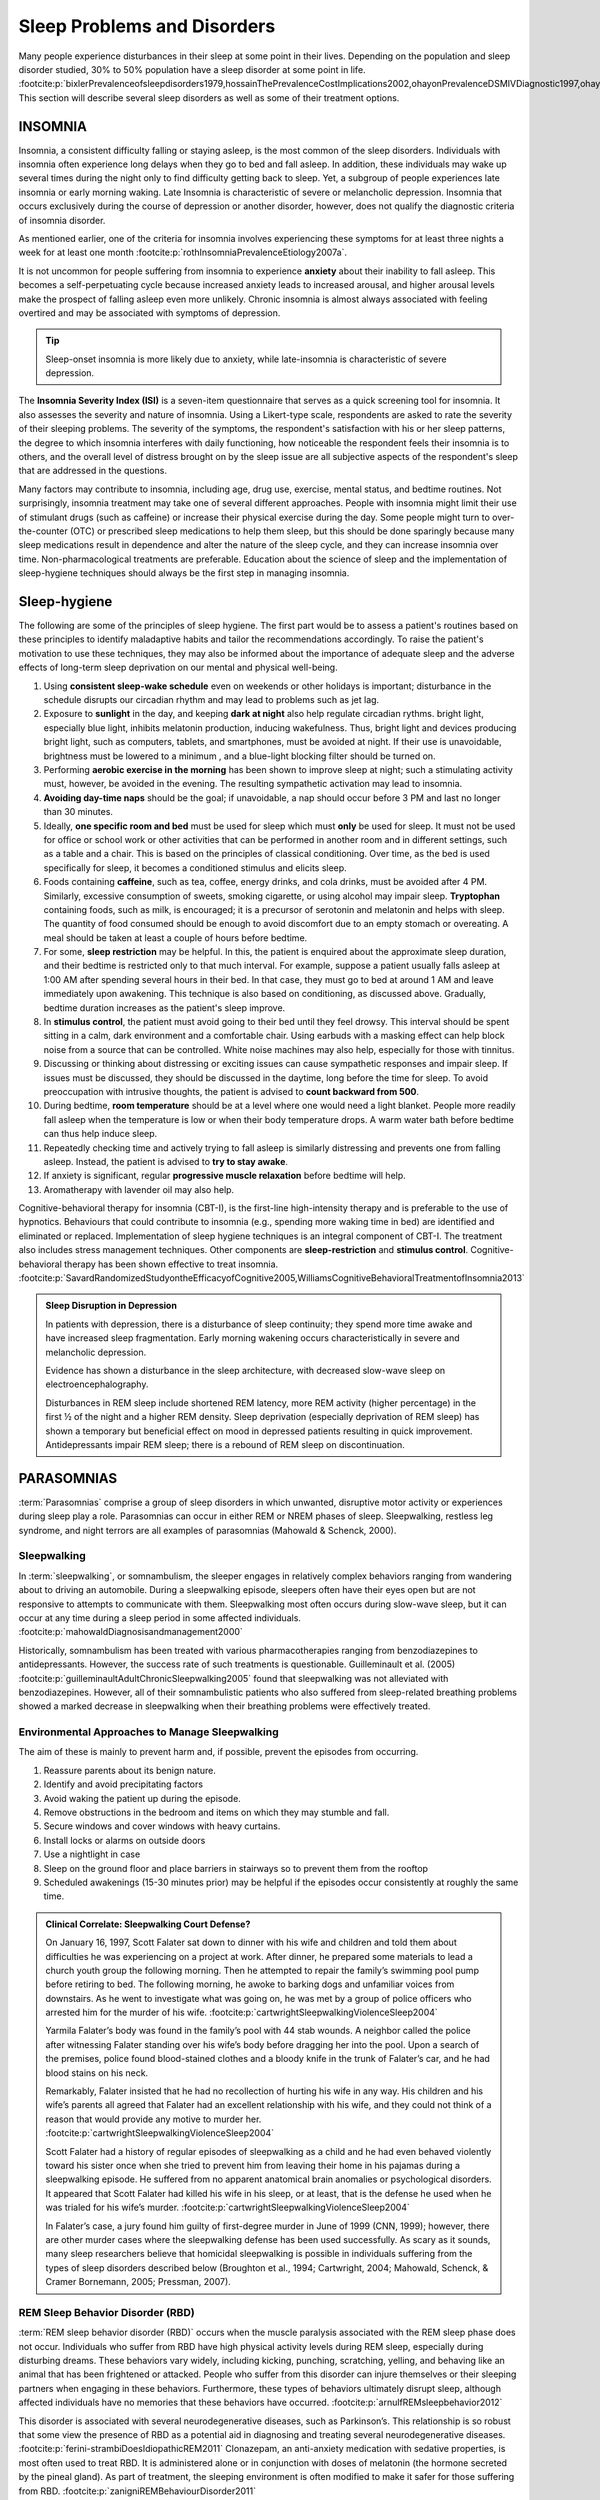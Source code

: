 ============================
Sleep Problems and Disorders
============================

.. card::

   By the end of this section, you will be able to: 
   
   * Describe the symptoms and treatments of insomnia, especially sleep hygiene. 
   * Recognize the symptoms of several parasomnias
   * Describe the symptoms and treatments for sleep apnea
   * Recognize risk factors associated with sudden infant death syndrome (SIDS) and steps to prevent it. 
   * Describe the symptoms and treatments for narcolepsy

Many people experience disturbances in their sleep at some point in
their lives. Depending on the population and sleep disorder
studied, 30% to 50% population have a sleep disorder at some point in life. :footcite:p:`bixlerPrevalenceofsleepdisorders1979,hossainThePrevalenceCostImplications2002,ohayonPrevalenceDSMIVDiagnostic1997,ohayonMetaAnalysisQuantitativeSleep2004,ohayonPrevalenceofrestlesslegs2002`
This section will describe several sleep disorders as well
as some of their treatment options.

INSOMNIA
========

Insomnia, a consistent difficulty falling or staying asleep, is the
most common of the sleep disorders. Individuals with insomnia often
experience long delays when they go to bed and
fall asleep. In addition, these individuals may wake up several
times during the night only to find difficulty getting
back to sleep. Yet, a subgroup of people
experiences late insomnia or early morning waking. Late Insomnia is characteristic 
of severe or melancholic depression. Insomnia that occurs exclusively 
during the course of depression or another disorder, however, does not qualify the diagnostic 
criteria of insomnia disorder. 

As mentioned earlier, one of the criteria for insomnia
involves experiencing these symptoms for at least three nights a week
for at least one month :footcite:p:`rothInsomniaPrevalenceEtiology2007a`.

It is not uncommon for people suffering from insomnia to experience
**anxiety** about their inability to fall asleep. This
becomes a self-perpetuating cycle because increased anxiety leads to
increased arousal, and higher arousal levels make the prospect of
falling asleep even more unlikely. Chronic insomnia is almost always
associated with feeling overtired and may be associated with symptoms of
depression.

.. tip:: 

   Sleep-onset insomnia is more likely due to anxiety, while
   late-insomnia is characteristic of severe depression. 

The **Insomnia Severity Index (ISI)** is a seven-item questionnaire that serves as a quick 
screening tool for insomnia. It also assesses the severity and nature of insomnia. 
Using a Likert-type scale, respondents are asked to rate the 
severity of their sleeping problems. The severity of the symptoms, the respondent's satisfaction 
with his or her sleep patterns, the degree to which insomnia interferes with daily functioning, 
how noticeable the respondent feels their insomnia is to others, and the overall level 
of distress brought on by the sleep issue are all subjective aspects of the 
respondent's sleep that are addressed in the questions.

Many factors may contribute to insomnia, including age,
drug use, exercise, mental status, and bedtime routines. Not
surprisingly, insomnia treatment may take one of several different
approaches. People with insomnia might limit their use of
stimulant drugs (such as caffeine) or increase their physical
exercise during the day. Some people might turn to over-the-counter
(OTC) or prescribed sleep medications to help them sleep, but this
should be done sparingly because many sleep medications result in
dependence and alter the nature of the sleep cycle, and they can
increase insomnia over time. Non-pharmacological treatments are preferable. 
Education about the science of sleep and the implementation of sleep-hygiene 
techniques should always be the first step in managing insomnia. 

Sleep-hygiene
=============

The following are some of the principles of sleep hygiene. The first part 
would be to assess a patient's routines based on these principles to identify 
maladaptive habits and tailor the recommendations accordingly. To raise the patient's 
motivation to use these techniques, they may also be informed about the importance of 
adequate sleep and the adverse effects of long-term sleep deprivation on our mental 
and physical well-being. 

1. Using **consistent sleep-wake schedule** even on weekends or other holidays is important; 
   disturbance in the schedule disrupts our circadian rhythm and may lead to 
   problems such as jet lag.  
2. Exposure to **sunlight** in the day, and keeping **dark at night** also help regulate circadian rythms.
   bright light, especially blue light, inhibits melatonin production, inducing wakefulness. Thus, 
   bright light and devices producing bright light, such as computers, tablets, and smartphones, must be 
   avoided at night. If their use is unavoidable, brightness must be lowered to a minimum 
   , and a blue-light blocking filter should be turned on.
3. Performing **aerobic exercise in the morning** has been shown to improve sleep at night; 
   such a stimulating activity must, however, be avoided in the evening. The resulting sympathetic
   activation may lead to insomnia.
4. **Avoiding day-time naps** should be the goal; if unavoidable, a nap should occur before
   3 PM and last no longer than 30 minutes. 
5. Ideally, **one specific room and bed** must be used for sleep which must **only** be used for sleep. 
   It must not be used for office or school work or other activities that can be performed in 
   another room and in different settings, such as a table and a chair. This is based on the
   principles of classical conditioning. Over time, as the bed is 
   used specifically for sleep, it becomes a conditioned stimulus and elicits sleep. 
6. Foods containing **caffeine**, such as tea, coffee, energy drinks, and cola drinks,
   must be avoided after 4 PM. Similarly, excessive consumption of sweets, 
   smoking cigarette, or using alcohol may impair sleep. **Tryptophan** containing foods,
   such as milk, is encouraged; it is a precursor of serotonin and melatonin and helps with sleep. The quantity 
   of food consumed should be enough to avoid discomfort due to an empty stomach or overeating. A meal
   should be taken at least a couple of hours before bedtime. 
7. For some, **sleep restriction** may be helpful. In this, the patient is enquired about the 
   approximate sleep duration, and their bedtime is restricted only to that much interval. For
   example, suppose a patient usually falls asleep at 1:00 AM after spending several hours in their bed. In that case,
   they must go to bed at around 1 AM and leave immediately upon awakening. 
   This technique is also based on conditioning, as discussed above.
   Gradually, bedtime duration increases as the patient's sleep improve.
8. In **stimulus control**, the patient must avoid going to their bed until they feel drowsy. This interval should be spent sitting in a calm, dark environment and a comfortable chair. Using earbuds with a masking effect can help block noise from a source that can be controlled. White noise machines may also help, especially for those with tinnitus. 
9. Discussing or thinking about distressing or exciting issues can cause sympathetic responses and impair sleep. If issues must be discussed, they should be discussed in the daytime, long before the time for sleep. To avoid preoccupation with intrusive thoughts, the patient is advised to **count backward from 500**. 
10. During bedtime, **room temperature** should be at a level where one would need a light blanket. People more readily fall asleep when the temperature is low or when their body temperature drops. A warm water bath before bedtime can thus help induce sleep. 
11. Repeatedly checking time and actively trying to fall asleep is similarly distressing and prevents one from falling asleep. Instead, the patient is advised to **try to stay awake**. 
12. If anxiety is significant, regular **progressive muscle relaxation** before bedtime will help. 
13. Aromatherapy with lavender oil may also help. 

Cognitive-behavioral therapy for insomnia (CBT-I), is the first-line high-intensity therapy and
is preferable to the use of hypnotics. Behaviours that could contribute to insomnia (e.g., spending more waking time in bed) 
are identified and eliminated or replaced. 
Implementation of sleep hygiene techniques is an integral component of CBT-I. The treatment also includes stress management techniques. Other components are 
**sleep-restriction** and **stimulus control**. Cognitive-behavioral therapy has been shown effective to treat insomnia. :footcite:p:`SavardRandomizedStudyontheEfficacyofCognitive2005,WilliamsCognitiveBehavioralTreatmentofInsomnia2013`


.. admonition:: Sleep Disruption in Depression
   :class: hint
   
   In patients with depression, there is a disturbance of sleep continuity; they spend more
   time awake and have increased sleep fragmentation. Early morning wakening occurs 
   characteristically in severe and melancholic depression. 
   
   Evidence has shown a disturbance in the sleep architecture, with decreased 
   slow-wave sleep on electroencephalography. 
   
   Disturbances in REM sleep include shortened REM latency, more REM activity 
   (higher percentage) in the first ½ of the night and a higher REM density. 
   Sleep deprivation (especially deprivation of REM sleep) has shown a temporary but 
   beneficial effect on mood in depressed patients resulting in quick improvement. 
   Antidepressants impair REM sleep; there is a rebound of REM sleep on discontinuation. 


PARASOMNIAS
===========

:term:`Parasomnias` comprise a group of sleep
disorders in which unwanted, disruptive motor activity or
experiences during sleep play a role. Parasomnias can occur in either
REM or NREM phases of sleep. Sleepwalking, restless leg syndrome, and
night terrors are all examples of parasomnias (Mahowald & Schenck,
2000).

Sleepwalking
------------

In :term:`sleepwalking`, or somnambulism, the sleeper
engages in relatively complex behaviors ranging from wandering about to
driving an automobile. During a sleepwalking episode, sleepers often
have their eyes open but are not responsive to attempts to
communicate with them. Sleepwalking most often occurs during slow-wave
sleep, but it can occur at any time during a sleep period in some
affected individuals. :footcite:p:`mahowaldDiagnosisandmanagement2000`

Historically, somnambulism has been treated with various
pharmacotherapies ranging from benzodiazepines to antidepressants.
However, the success rate of such treatments is questionable.
Guilleminault et al. (2005) :footcite:p:`guilleminaultAdultChronicSleepwalking2005` 
found that sleepwalking was not alleviated
with benzodiazepines. However, all of their somnambulistic
patients who also suffered from sleep-related breathing problems showed
a marked decrease in sleepwalking when their breathing problems were
effectively treated.

Environmental Approaches to Manage Sleepwalking
--------------------------------------------
The aim of these is mainly to prevent harm and, if possible, prevent
the episodes from occurring.

#. Reassure parents about its benign nature. 
#. Identify and avoid precipitating factors 
#. Avoid waking the patient up during the episode. 
#. Remove obstructions in the bedroom and items on which they may stumble and fall. 
#. Secure windows and cover windows with heavy curtains. 
#. Install locks or alarms on outside doors
#. Use a nightlight in case 
#. Sleep on the ground floor and place barriers in stairways so to prevent them from the rooftop
#. Scheduled awakenings (15-30 minutes prior) may be helpful if the episodes occur consistently at roughly the same time. 


.. admonition:: Clinical Correlate: Sleepwalking Court Defense?
   :class: tip 

   On January 16, 1997, Scott Falater sat down to dinner with his wife
   and children and told them about difficulties he was experiencing on
   a project at work. After dinner, he prepared some materials to lead 
   a church youth group the following morning. Then he
   attempted to repair the family’s swimming pool pump before retiring to
   bed. The following morning, he awoke to barking dogs and unfamiliar
   voices from downstairs. As he went to investigate what was going on,
   he was met by a group of police officers who arrested him for the
   murder of his wife. :footcite:p:`cartwrightSleepwalkingViolenceSleep2004`

   Yarmila Falater’s body was found in the family’s pool with 44 stab
   wounds. A neighbor called the police after witnessing Falater
   standing over his wife’s body before dragging her into the pool. Upon
   a search of the premises, police found blood-stained clothes and a
   bloody knife in the trunk of Falater’s car, and he had blood stains
   on his neck.

   Remarkably, Falater insisted that he had no recollection of hurting
   his wife in any way. His children and his wife’s parents all agreed
   that Falater had an excellent relationship with his wife, and they
   could not think of a reason that would provide any motive to
   murder her. :footcite:p:`cartwrightSleepwalkingViolenceSleep2004`

   Scott Falater had a history of regular episodes of sleepwalking as a
   child and he had even behaved violently toward his sister once when
   she tried to prevent him from leaving their home in his pajamas
   during a sleepwalking episode. He suffered from no apparent
   anatomical brain anomalies or psychological disorders. It appeared
   that Scott Falater had killed his wife in his sleep, or at least,
   that is the defense he used when he was trialed for his wife’s murder. :footcite:p:`cartwrightSleepwalkingViolenceSleep2004`

   In Falater’s case, a jury found him
   guilty of first-degree murder in June of 1999 (CNN, 1999); however,
   there are other murder cases where the sleepwalking defense has been
   used successfully. As scary as it sounds, many sleep researchers
   believe that homicidal sleepwalking is possible in individuals
   suffering from the types of sleep disorders described below
   (Broughton et al., 1994; Cartwright, 2004; Mahowald, Schenck, &
   Cramer Bornemann, 2005; Pressman, 2007).

REM Sleep Behavior Disorder (RBD)
---------------------------------

:term:`REM sleep behavior disorder (RBD)` occurs when
the muscle paralysis associated with the REM sleep phase does not occur.
Individuals who suffer from RBD have high physical activity levels
during REM sleep, especially during disturbing dreams. These behaviors
vary widely, including kicking, punching, scratching,
yelling, and behaving like an animal that has been frightened or
attacked. People who suffer from this disorder can injure themselves or
their sleeping partners when engaging in these behaviors. Furthermore,
these types of behaviors ultimately disrupt sleep, although affected
individuals have no memories that these behaviors have occurred. :footcite:p:`arnulfREMsleepbehavior2012`

This disorder is associated with several neurodegenerative diseases, such as Parkinson’s. 
This relationship is so robust that some view the presence of RBD as a potential aid in diagnosing and treating several neurodegenerative 
diseases. :footcite:p:`ferini-strambiDoesIdiopathicREM2011` 
Clonazepam, an anti-anxiety medication with sedative properties,
is most often used to treat RBD. It is administered alone or in
conjunction with doses of melatonin (the hormone secreted by the pineal
gland). As part of treatment, the sleeping environment is often modified
to make it safer for those suffering from RBD. :footcite:p:`zanigniREMBehaviourDisorder2011`

Other Parasomnias
-----------------

A person with :term:`restless leg syndrome` has
uncomfortable sensations in the legs during periods of inactivity or
when trying to fall asleep. This discomfort is relieved by deliberately
moving the legs, which, not surprisingly, contributes to difficulty in
falling or staying asleep. Restless leg syndrome is quite common and has
been associated with several other medical diagnoses, such as
**chronic kidney disease** and **diabetes** :footcite:p:`mahowaldSleeprelatedViolence2005` (Mahowald & Schenck, 2000). 
There are a variety of drugs that treat restless leg syndrome:
benzodiazepines, opiates, and anticonvulsants (Restless Legs Syndrome
Foundation, n.d.).

:term:`Night terrors` present as a panic in
the sufferer and are often accompanied by screams and attempts to escape
from the immediate environment (Mahowald & Schenck, 2000). Although
individuals suffering from night terrors appear to be awake, they
generally have no memories of the events, and attempts to
console them are ineffective. Typically, individuals suffering from
night terrors will fall back asleep again within a short time. Night
terrors occur during the NREM phase of sleep (Provini,
Tinuper, Bisulli, & Lagaresi, 2011). Generally, treatment for night
terrors is unnecessary unless there is some underlying medical or
psychological condition that is contributing to the night terrors (Mayo
Clinic, n.d.).

SLEEP APNOEA
============

:term:`Sleep apnea` is defined by episodes during
which a sleeper’s breathing stops. These episodes can last 10–20 seconds
or longer and often are associated with brief periods of arousal. 
While individuals suffering from sleep apnea may not be aware of these
repeated sleep disruptions, they experience increased fatigue levels. 
Many individuals diagnosed with sleep apnea first seek
treatment because their sleeping partners indicate that they snore
loudly and stop breathing for extended periods while sleeping. :footcite:p:`henryListeningHisBreath2013` 

.. admonition:: Presentation of Sleep Apnoea
   :class: attention

   Individuals with sleep apnoea are unaware of their sleep disruptions. 
   Fatigue, excessive daytime sleepiness, and, if a partner has obersved, snoring are
   important indicators. 
   

Sleep apnea is much more common among obese 
people and is often associated with loud snoring. Surprisingly, sleep
apnea may exacerbate cardiovascular disease. :footcite:p:`sanchez-de-la-torreObstructiveSleepApnoea2013` 
While sleep apnea is less common in
thin people, a person who snores loudly or gasps for air should be 
evaluated for sleep apnea regardless of weight.

While people are often unaware of their sleep apnea, they are keenly
aware of some of the adverse consequences of insufficient sleep.
Consider a patient who believed that as a result of his sleep apnea, he:

.. epigraph::
   
   “had three car accidents in six weeks. They were ALL my fault. Two of
   them I did not even know I was involved in until afterward.” 
   
      -- Henry & Rosenthal, 2013, p. 52. 

It is not uncommon for people suffering from
undiagnosed or untreated sleep apnea to fear that their careers will be
affected by the lack of sleep, illustrated by this statement from
another patient, 

.. epigraph::
   
   “I am in a job where there is a premium on being mentally
   alert. I was sleepy… and having trouble concentrating…. It was
   getting to the point where it was kind of scary” 
      
       -- Henry & Rosenthal, 2013, p. 52 :footcite:p:`henryListeningHisBreath2013`

The following are the clinical features of sleep apnoea: 

#. Loud snoring (95%)
#. Daytime sleepiness (90%)
#. Unrefreshed or disturbed sleep
#. Morning headache and confusion
#. Nocturnal choking
#. Enuresis
#. Swelling of the ankles

There are two types of sleep apnea: **obstructive** sleep apnea and **central**
sleep apnea. :term:`Obstructive sleep apnea` occurs
when an individual’s airway becomes blocked during sleep, and the air is
prevented from entering the lungs. In :term:`central sleep apnea`, 
disruption in signals sent from the brain that
regulate breathing cause periods of interrupted breathing (White, 2005).

One of the most common sleep apnea treatments involves using 
:term:`continuous positive airway pressure (CPAP)` device. It includes 
a mask that fits over the
sleeper’s nose and mouth, which is connected to a pump that pumps air
into the person’s airways, forcing them to remain open, as shown in
`[fig] <#Figure_04_04_CPAP>`__. Some newer CPAP masks are smaller and
cover only the nose. This treatment option has proven effective
for people suffering from mild to severe cases of sleep apnea. :footcite:p:`mcdaidSystematicReviewContinuous2009`
However, alternative treatment options are being explored
because consistent compliance by users of CPAP devices is a problem.
Recently, a new **EPAP (expiratory positive air pressure)** device has shown
promise in double-blind trials as one su.ch alternative. :footcite:p:`berryNovelNasalExpiratory2011`


.. figure:: ../resources/CNX_Psych_04_04_CPAP.jpg
   :scale: 100 %
   :alt: A photograph shows CPAP and its use.

   Photograph A shows a CPAP device. Photograph B shows a clear full-face CPAP
   mask attached to a mannequin's head with straps


SIDS
----

In :term:`sudden infant death syndrome (SIDS)` an
infant stops breathing during sleep and dies. Infants younger than 12
months appear to be at the highest risk for SIDS, and boys have a
greater risk than girls. Several risk factors have been associated
with SIDS including premature birth, smoking within the home, and
hyperthermia. There may also be differences in both brain structure and
function in infants that die from SIDS :footcite:p:`berkowitzSuddenInfantDeath2012,mageFemaleResistanceHypoxia2006` (Thach, 2005).

.. admonition:: Preventing SIDS
   :class: tip 

   The substantial amount of research on SIDS has led to several
   recommendations to parents to protect their children
   (`[link] <#Figure_04_04_SIDS>`__). For one, research suggests that:
   
   #. Infants should be placed on their backs when put down to sleep, and
   #. Their cribs should not contain items that pose suffocation threats, such as blankets, pillows or padded crib bumpers (cushions that cover the crib bars). 
   #. Infants should not have caps placed on their heads when put down to sleep in order to prevent overheating, and 
   #. People in the child’s household should abstain from smoking in the home.
   
   Recommendations like these have helped to decrease the number of infant deaths
   from SIDS in recent years :footcite:p:`mitchellSIDSPresentFuture2009,moonSIDSOtherSleepRelated2011`
   

.. figure:: ../resources/CNX_Psych_04_04_SIDS.jpg
   :scale: 100 %
   :alt: A photograph shows “Safe to Sleep” campaign logo.
   
   The “Safe to Sleep” campaign logo shows a baby sleeping and the words
   “safe to sleep.”

   Safe to Sleep campaign started in 1994 as Back to Sleep to teach people 
   about reducing the risk of SIDS. 


Excessive Daytime Sleepiness
~~~~~~~~~~~~~~~~~~~~~~~~~~~~
Excessive daytime sleepiness (EDS) may occur due to primary hypersomnia, 
sleep deprivation, or sleep disorder. The following is a summary of common 
causes of EDS. 

Aetiology
^^^^^^^^^

1. Insufficient night-time sleep
   a. Unsatisfactory irregular sleep routines
   b. Circadian rhythm sleep disorders
   c. Frequent parasomnias
   d. Chronic physical illness
   e. Psychiatric disorders
2. Pathological sleep
   a. Obstructive sleep apnoea
   b. Narcolepsy
   c. Other CNS disease
   d. Drug effects
   e. Kleine-Levin syndrome
   f. Atypical depressive illness


**Epworth Sleepiness Scale (ESS)** is a self-rated scale used by clinicians 
to assess daytime sleepiness. The scale contains a total of 8 items, and each 
scored 0-3. From a total score of 24, 11 suggest some degree of daytime sleepiness, 
while  16 suggest excessive daytime sleepiness. 

The **Multiple Sleep Latency Test (MSLT)** is a tool determines whether a person has physical fatigue or actual excessive daytime 
sleepiness, and to test for central diseases of hypersomnolence such narcolepsy or idiopathic 
hypersomnia. It measures the **sleep-latency**, ie, the interval between the beginning of a daytime nap and the onset of the first indications 
of sleep. The test's premise is that people fall asleep more quickly when they are more sleepy. 
Following an overnight **sleep-study**, the procedure is performed comprising 
four or five 20-minute nap opportunities spaced two hours apart. The patient's brain waves, 
EEG, muscle activity, and eye movements are monitored and recorded during the test. 
The entire procedure typically lasts a day and takes around 7 hours.
Multiple opportunities ascertain whether there are irregularities in duration of sleep-latency. 


NARCOLEPSY
==========

Unlike the other sleep disorders described in this section, a person
with :term:`narcolepsy` cannot resist falling asleep
at inopportune times. These sleep episodes are often associated with
:term:`cataplexy`, a loss of muscle tone, often triggerd by extreme emotions
cuasing muscle weakness, which in some cases involve, complete paralysis of the
voluntary muscles. This is similar to the kind of paralysis experienced
by healthy individuals during 
REM sleep. :footcite:p:`burgessNarcolepsyNeuralMechanisms2012,hishikawaPhysiologyofREMsleep1995,luppiNeuronalNetworkResponsible2011`
Narcoleptic episodes take on other features of REM sleep. For example, around one-third of
individuals diagnosed with narcolepsy experience vivid, dream-like
**hallucinations** during narcoleptic attacks. :footcite:p:`chokrovertyOverviewSleep1994`

Surprisingly, narcoleptic episodes are often triggered by states of
heightened arousal or stress. The typical episode can last from a minute
or two to half an hour. Once awakened from a narcoleptic attack, people
report that they feel refreshed. :footcite:p:`ChokrovertyAnOverviewofNormalSleep2013` 

Frequent narcoleptic episodes may interfere with the ability to perform one’s
job or complete schoolwork, and in some situations, narcolepsy can
result in significant harm and injury (e.g., driving a car or operating
machinery or other potentially dangerous equipment).

In addition to these episodes, patients with narcolpey may experience 
excessive daytime sleepiness. 

Symptoms not associated with a narcoleptic episode include sleep paralysis and hypnagogic 
hallucinations. **Sleep paralysis** is a transient and generalized inability to move or speak during the 
transition between sleep and wakefulness, typically occur while falling asleep. The paralysis
is flaccid, and usually complete. Episodes of sleep paralysis usually last only a few seconds, 
and less than one minute. **Hypnagogic hallucinations** also occur when the individual is about 
to fall asleep.

Patients with narcolepsy have a reduced sleep latency during the day 
and greatly reduced REM latency at night; the patient may enter REM stage at 
sleep onset. 

Generally, narcolepsy is treated using psychomotor stimulant drugs, such
as amphetamines. :footcite:p:`mignotAPracticalGuidetothe2012`
These drugs promote increased levels of
neural activity. Narcolepsy is associated with reduced levels of the
signaling molecule **hypocretin** in some areas of the brain (De la
Herrán-Arita & Drucker-Colín, 2012; Han, 2012), and the traditional
stimulant drugs do not directly affect this system. Therefore, it
is quite likely that new medications that are developed to treat
narcolepsy will be designed to target the hypocretin system.

.. admonition:: Variability of Presentation in Narcolepsy 
   :class: important
   
   There is tremendous variability among sufferers regarding how symptoms of 
   narcolepsy manifest and the effectiveness of
   currently available treatment options. This is illustrated by 
   McCarty’s case study (2010) :footcite:p:`mccartyAcaseofNarcolepsy2010` 
   of a 50-year-old woman who sought help for the
   excessive sleepiness during regular waking hours that she had experienced
   for several years. She indicated that she had fallen asleep at
   inappropriate or dangerous times, including eating,
   socializing with friends, and driving her car. During periods of
   emotional arousal, the woman complained that she felt some weakness in
   the right side of her body. Although she did not experience any
   dream-like hallucinations, she was diagnosed with narcolepsy due to sleep testing. 
   The fact that her cataplexy occurred solely
   on the right side of her body was quite unusual. Early attempts to treat
   her condition with a stimulant drug alone were unsuccessful. However,
   her condition improved dramatically with a combination of a stimulant drug 
   and an antidepressant.

Kleine-Levin Syndrome
---------------------

The **Kleine-Levin syndrome** is a rare secondary sleep disorder. 
Most cases are in young men with onset in early adolescence
Patients experience episodes of **somnolence** and **hyperphagia**, 
often lasting days or weeks and with long intervals of normality between them. 
 
Patients can always be aroused from the daytime sleep, but are 
irritable and occasionally exhibit aggression on waking. 
Usually, the patient only wakes to eat or empty bladder and bowels during an episode. 
Incontinence does not occur. When awake, he eats voraciously, typically eating any food in sight, although the 
patient rarely complains of hunger. 

**Mental symptoms:** Some are **muddled** and experience depression, and disorientation. 
**Vivid imagery** may be prominent, with waking fantasies which are
difficult to disentangle from vivid dreams
Visual and auditory **hallucinations** may also occur. 
**Hypersexuality** occurs in around 25 % of cases. 

**Physical signs** are few and less frequent. Pulse and temperature is usually normal. 
Pupils may be unequal and plantar reflexes may be upgoing. EEG shows the usual changes 
of drowsiness or sleep. 

Psychiatric Disorders and Sleep Architecture
--------------------------------------------

#. Depression
    #. reduced duration of stages 3 and 4
    #. reduced REM latency
    #. REM occurs earlier in the night
#. Schizophrenia
    #. reduced slow-wave sleep
    #. reduced REM
#. Anxiety
    #. increased duration of stages 1 and 2
    #. reduced efficacy of sleep
#. Panic disorder
    #. increased sleep latency
#. Alcoholism
    #. increased delta
    #. increased REM sleep
    #. increased alpha activity
#. Alzheimer’s disease
    #. increased sleep
    #. fragmentation
    #. reduced sleep efficiency


The Effects of Drugs on Sleep
-----------------------------
**Alcohol** has a biphasic action on sleep. In the first half of the night, 
it decreases sleep onset latency (promotes sleep initially). 
Regarding sleep architecture, it leads to an increase in the duration of deep sleep and 
relative deprivation of REM sleep. 
In the night's second half, there is a rebound increase in REM sleep duration.  
The sleep promotion associated with small doses of alcohol may be related to prior 
sleep deprivation. 
Alcohol also exacerbates sleep-related breathing disorders, sleep apnoea, and sleepwalking. 
Chronic use of excessive amounts of alcohol disrupts all stages of sleep. During withdrawal, the total sleep time is reduced and 
non-REM sleep is particularly affected. 


+-------------+-------------+-------------+-------------+-------------+
| Drug        | Total Sleep | REM         | Light sleep | Deep sleep  |
|             | time        |             | Stages 1 &  | Stages 3 &  |
|             |             |             | 2           | 4           |
+=============+=============+=============+=============+=============+
| *Opioids*   | ↓           | ↓           | ↓           | ↓           |
+-------------+-------------+-------------+-------------+-------------+
| *Caffeine*  | ↓           | ↓ REM       |             | slightly ↓  |
|             |             | latency     |             |             |
|             |             |             |             |             |
|             |             | ↑ REM sleep |             |             |
+-------------+-------------+-------------+-------------+-------------+
| *Am         | initial     | ↑ REM       |             |             |
| phetamines, | insomnia    | latency     |             |             |
| cocaine*    | and reduced |             |             |             |
|             | TST         | ↓ REM sleep |             |             |
+-------------+-------------+-------------+-------------+-------------+



Summary
=======

Many individuals suffer from some sleep disorder or disturbance
at some point. Insomnia is a common experience in which
people have difficulty falling or staying asleep. Parasomnias involve
unwanted motor behavior or experiences throughout the sleep cycle, 
including RBD, sleepwalking, restless leg syndrome, and night terrors.
Sleep apnea occurs when individuals stop breathing during sleep; in 
the case of sudden infant death syndrome, infants will stop
breathing during sleep and die. Narcolepsy involves an irresistible urge
to fall asleep during waking hours and is often associated with
cataplexy and hallucination.

.. card-carousel:: 1
   
   .. card:: Question

      The loss of muscle tone or control that is often
      associated with narcolepsy:

      1. RBD
      2. CPAP
      3. cataplexy
      4. insomnia

    .. dropdown:: Check Answer

      C
  .. Card:: Question

      An individual may suffer from \_______\_ if there is a disruption
      in the brain signals that are sent to the muscles that regulate
      breathing.

      1. central sleep apnea
      2. obstructive sleep apnea
      3. narcolepsy
      4. SIDS

    .. dropdown:: Check Answer

       A
  .. Card:: Question

      The most common treatment for \_______\_ involves the use of
      amphetamine-like medications.

      1. sleep apnea
      2. RBD
      3. SIDS
      4. narcolepsy

    .. dropdown:: Check Answer

       D
  .. Card:: Question

      \_______\_ is another word for sleepwalking.

      1. insomnia
      2. somnambulism
      3. cataplexy
      4. narcolepsy

    .. dropdown::

      B

Critical Thinking Questions
===========================

.. card::

   .. card::

      One of the recommendations that therapists will make to people with 
      insomnia is to spend less waking time in bed. Why do you 
      think spending waking time in bed might interfere with the
      ability to fall asleep later?

   .. dropdown::

      Answers will vary. One possible explanation might invoke
      principles of associative learning. If the bed represents a place
      for socializing, studying, eating, and so on, then it is possible
      that it will become a place that elicits higher levels of arousal,
      which would make falling asleep at the appropriate time more
      difficult. Answers could also consider a self-perpetuating cycle
      referred to when describing insomnia. If an individual is having
      trouble falling asleep and that generates anxiety, it might make
      sense to remove him from the context where sleep would normally
      take place to try to avoid anxiety being associated with that
      context.

.. card::

   .. card::

      How is narcolepsy with cataplexy similar to and different from REM
      sleep?

   .. dropdown::

      Similarities include muscle atony and the hypnagogic
      hallucinations associated with narcoleptic episodes. The
      differences involve the uncontrollable nature of narcoleptic
      attacks and the fact that these come on in situations that would
      typically not be associated with sleep of any kind (e.g., instances
      of heightened arousal or emotionality).

Personal Application Question
=============================

.. card::

   .. card::
      
      What factors might contribute to your own experiences with insomnia?

Glossary
========

.. glossary::

   cataplexy
      lack of muscle tone or muscle weakness, and in some cases, complete
      paralysis of the voluntary muscles

   central sleep apnea
      sleep disorder with periods of interrupted breathing due to a
      disruption in signals sent from the brain that regulate breathing
      ^

   cognitive-behavioral therapy
      psychotherapy that focuses on cognitive processes and problem
      behaviors that is sometimes used to treat sleep disorders such as
      insomnia 

   continuous positive airway pressure (CPAP)
      device used to treat sleep apnea; includes a mask that fits over
      the sleeper’s nose and mouth, which is connected to a pump that
      pumps air into the person’s airways, forcing them to remain open ^

   narcolepsy
      sleep disorder in which the sufferer cannot resist falling to
      sleep at inopportune times ^

   night terror
      sleep disorder in which the sleeper experiences a sense of panic
      and may scream or attempt to escape from the immediate environment
   

   obstructive sleep apnea
      sleep disorder defined by episodes when breathing stops during
      sleep as a result of blockage of the airway ^

   parinsomnia
      one of a group of sleep disorders characterized by unwanted,
      disruptive motor activity and/or experiences during sleep ^

   REM sleep behavior disorder (RBD)
      sleep disorder in which the muscle paralysis associated with the
      REM sleep phase does not occur; sleepers have high levels of
      physical activity during REM sleep, especially during disturbing
      dreams ^

   restless leg syndrome
      sleep disorder in which the sufferer has uncomfortable sensations
      in the legs when trying to fall asleep that are relieved by moving
      the legs ^

   sleep apnea
      sleep disorder defined by episodes during which breathing stops
      during sleep ^

   sleepwalking
      (also, somnambulism) sleep disorder in which the sleeper engages
      in relatively complex behaviors

   sudden infant death syndrome (SIDS)
      infant (one year old or younger) with no apparent medical
      condition suddenly dies during sleep

References
-----------
  .. footbibliography::


.. |Photograph A shows a CPAP device. Photograph B shows a clear full face CPAP mask attached to a mannequin's head with straps.| image:: ../resources/CNX_Psych_04_04_CPAP.jpg
.. |The “Safe to Sleep” campaign logo shows a baby sleeping and the words “safe to sleep.”| image:: ../resources/CNX_Psych_04_04_SIDS.jpg
